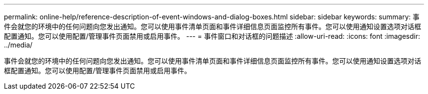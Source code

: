 ---
permalink: online-help/reference-description-of-event-windows-and-dialog-boxes.html 
sidebar: sidebar 
keywords:  
summary: 事件会就您的环境中的任何问题向您发出通知。您可以使用事件清单页面和事件详细信息页面监控所有事件。您可以使用通知设置选项对话框配置通知。您可以使用配置/管理事件页面禁用或启用事件。 
---
= 事件窗口和对话框的问题描述
:allow-uri-read: 
:icons: font
:imagesdir: ../media/


[role="lead"]
事件会就您的环境中的任何问题向您发出通知。您可以使用事件清单页面和事件详细信息页面监控所有事件。您可以使用通知设置选项对话框配置通知。您可以使用配置/管理事件页面禁用或启用事件。
